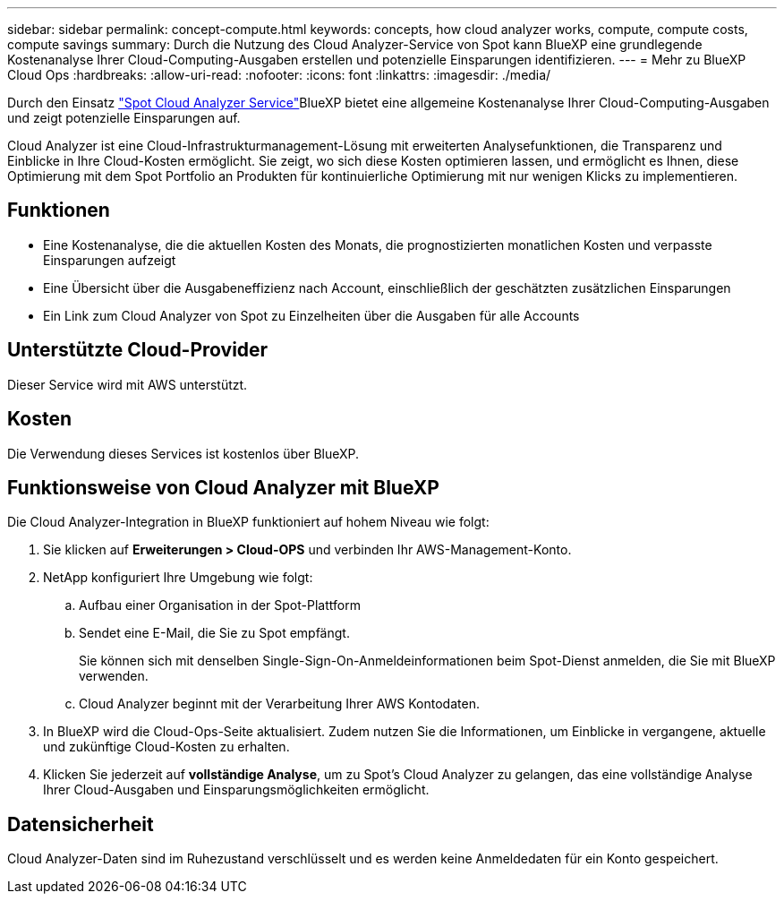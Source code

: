 ---
sidebar: sidebar 
permalink: concept-compute.html 
keywords: concepts, how cloud analyzer works, compute, compute costs, compute savings 
summary: Durch die Nutzung des Cloud Analyzer-Service von Spot kann BlueXP eine grundlegende Kostenanalyse Ihrer Cloud-Computing-Ausgaben erstellen und potenzielle Einsparungen identifizieren. 
---
= Mehr zu BlueXP Cloud Ops
:hardbreaks:
:allow-uri-read: 
:nofooter: 
:icons: font
:linkattrs: 
:imagesdir: ./media/


[role="lead"]
Durch den Einsatz https://spot.io/products/cloud-analyzer/["Spot Cloud Analyzer Service"^]BlueXP bietet eine allgemeine Kostenanalyse Ihrer Cloud-Computing-Ausgaben und zeigt potenzielle Einsparungen auf.

Cloud Analyzer ist eine Cloud-Infrastrukturmanagement-Lösung mit erweiterten Analysefunktionen, die Transparenz und Einblicke in Ihre Cloud-Kosten ermöglicht. Sie zeigt, wo sich diese Kosten optimieren lassen, und ermöglicht es Ihnen, diese Optimierung mit dem Spot Portfolio an Produkten für kontinuierliche Optimierung mit nur wenigen Klicks zu implementieren.



== Funktionen

* Eine Kostenanalyse, die die aktuellen Kosten des Monats, die prognostizierten monatlichen Kosten und verpasste Einsparungen aufzeigt
* Eine Übersicht über die Ausgabeneffizienz nach Account, einschließlich der geschätzten zusätzlichen Einsparungen
* Ein Link zum Cloud Analyzer von Spot zu Einzelheiten über die Ausgaben für alle Accounts




== Unterstützte Cloud-Provider

Dieser Service wird mit AWS unterstützt.



== Kosten

Die Verwendung dieses Services ist kostenlos über BlueXP.



== Funktionsweise von Cloud Analyzer mit BlueXP

Die Cloud Analyzer-Integration in BlueXP funktioniert auf hohem Niveau wie folgt:

. Sie klicken auf *Erweiterungen > Cloud-OPS* und verbinden Ihr AWS-Management-Konto.
. NetApp konfiguriert Ihre Umgebung wie folgt:
+
.. Aufbau einer Organisation in der Spot-Plattform
.. Sendet eine E-Mail, die Sie zu Spot empfängt.
+
Sie können sich mit denselben Single-Sign-On-Anmeldeinformationen beim Spot-Dienst anmelden, die Sie mit BlueXP verwenden.

.. Cloud Analyzer beginnt mit der Verarbeitung Ihrer AWS Kontodaten.


. In BlueXP wird die Cloud-Ops-Seite aktualisiert. Zudem nutzen Sie die Informationen, um Einblicke in vergangene, aktuelle und zukünftige Cloud-Kosten zu erhalten.
. Klicken Sie jederzeit auf *vollständige Analyse*, um zu Spot's Cloud Analyzer zu gelangen, das eine vollständige Analyse Ihrer Cloud-Ausgaben und Einsparungsmöglichkeiten ermöglicht.




== Datensicherheit

Cloud Analyzer-Daten sind im Ruhezustand verschlüsselt und es werden keine Anmeldedaten für ein Konto gespeichert.
